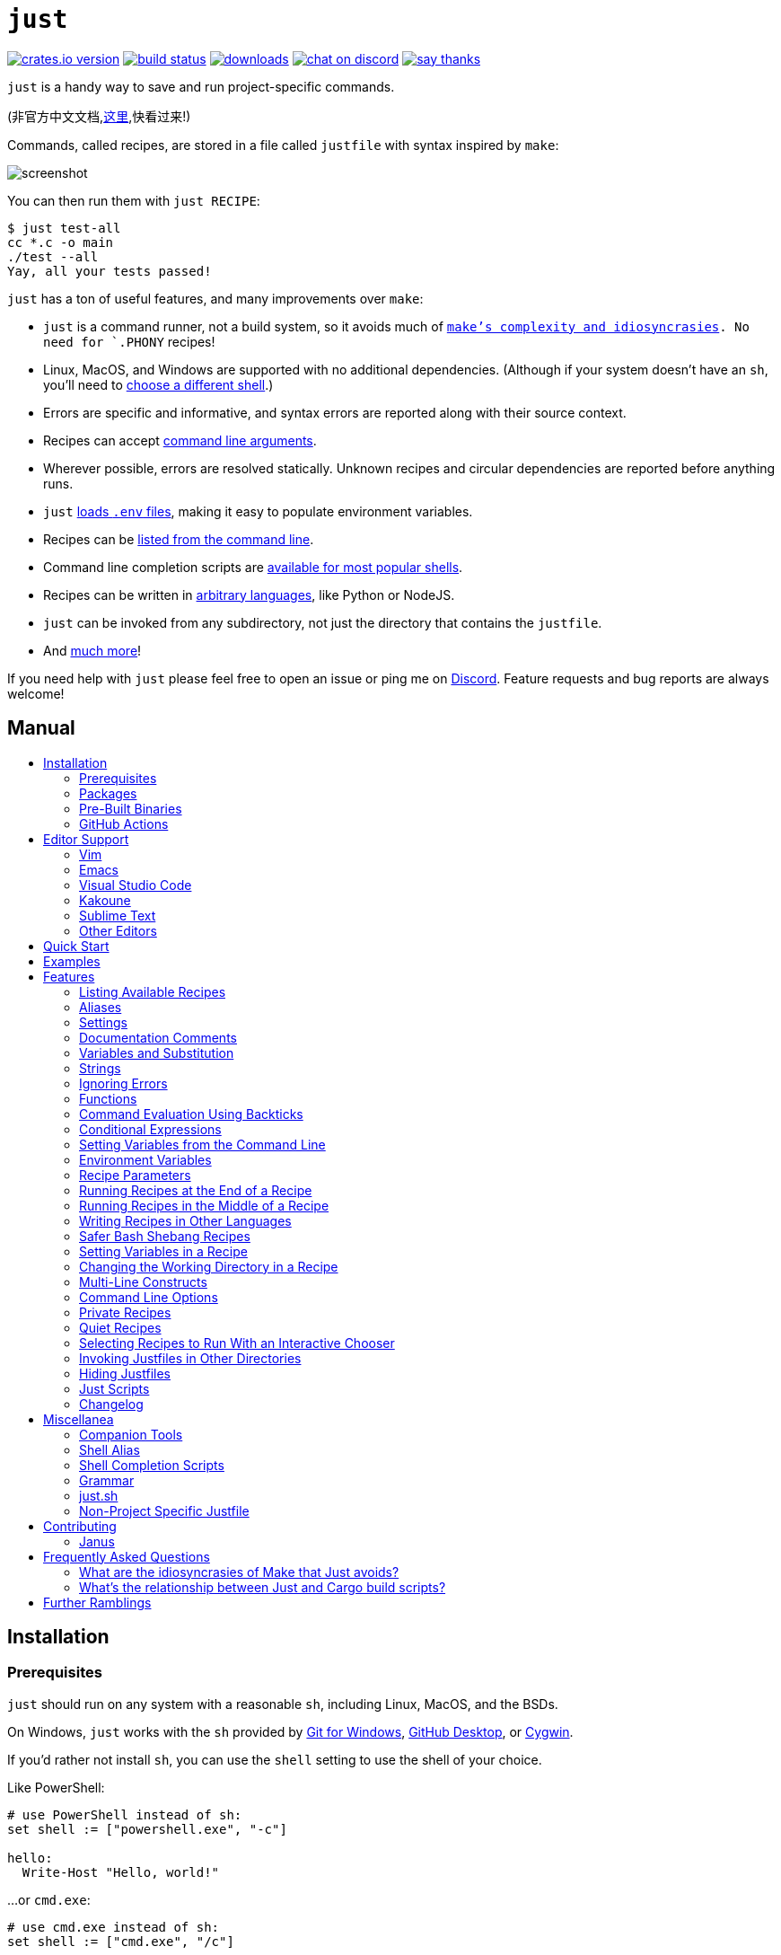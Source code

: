 = `just`
:toc: macro
:toc-title:

image:https://img.shields.io/crates/v/just.svg[crates.io version,link=https://crates.io/crates/just]
image:https://github.com/casey/just/workflows/Build/badge.svg[build status,link=https://github.com/casey/just/actions]
image:https://img.shields.io/github/downloads/casey/just/total.svg[downloads,link=https://github.com/casey/just/releases]
image:https://img.shields.io/discord/695580069837406228?logo=discord[chat on discord,link=https://discord.gg/ezYScXR]
image:https://img.shields.io/badge/Say%20Thanks-!-1EAEDB.svg[say thanks,link=mailto:casey@rodarmor.com?subject=Thanks for Just!]

`just` is a handy way to save and run project-specific commands.

(非官方中文文档,link:https://github.com/chinanf-boy/just-zh[这里],快看过来!)

Commands, called recipes, are stored in a file called `justfile` with syntax inspired by `make`:

image:screenshot.png[screenshot]

You can then run them with `just RECIPE`:

```sh
$ just test-all
cc *.c -o main
./test --all
Yay, all your tests passed!
```

`just` has a ton of useful features, and many improvements over `make`:

- `just` is a command runner, not a build system, so it avoids much of
  link:https://github.com/casey/just#what-are-the-idiosyncrasies-of-make-that-just-avoids[`make`'s
  complexity and idiosyncrasies]. No need for `.PHONY` recipes!

- Linux, MacOS, and Windows are supported with no additional dependencies. (Although if your system doesn't have an `sh`, you'll need to link:https://github.com/casey/just#shell[choose a different shell].)

- Errors are specific and informative, and syntax errors are reported along with their source context.

- Recipes can accept
  link:https://github.com/casey/just#recipe-parameters[command line arguments].

- Wherever possible, errors are resolved statically. Unknown recipes and
  circular dependencies are reported before anything runs.

- `just` link:https://github.com/casey/just#dotenv-integration[loads `.env`
  files], making it easy to populate environment variables.

- Recipes can be
  link:https://github.com/casey/just#listing-available-recipes[listed from the
  command line].

- Command line completion scripts are
  link:https://github.com/casey/just#shell-completion-scripts[available for
  most popular shells].

- Recipes can be written in
  link:https://github.com/casey/just#writing-recipes-in-other-languages[arbitrary
  languages], like Python or NodeJS.

- `just` can be invoked from any subdirectory, not just the directory that contains the `justfile`.

- And link:https://github.com/casey/just#manual[much more]!

If you need help with `just` please feel free to open an issue or ping me on link:https://discord.gg/ezYScXR[Discord]. Feature requests and bug reports are always welcome!

[discrete]
== Manual

toc::[]

== Installation

=== Prerequisites

`just` should run on any system with a reasonable `sh`, including Linux, MacOS, and the BSDs.

On Windows, `just` works with the `sh` provided by https://git-scm.com[Git for Windows], https://desktop.github.com[GitHub Desktop], or http://www.cygwin.com[Cygwin].

If you'd rather not install `sh`, you can use the `shell` setting to use the shell of your choice.

Like PowerShell:

```make

# use PowerShell instead of sh:
set shell := ["powershell.exe", "-c"]

hello:
  Write-Host "Hello, world!"
```

…or `cmd.exe`:

```make

# use cmd.exe instead of sh:
set shell := ["cmd.exe", "/c"]

list:
  dir
```

(PowerShell is installed by default on Windows 7 SP1 and Windows Server 2008 R2 S1 and later, and `cmd.exe` is quite fiddly, so PowerShell is recommended for most Windows users.)

=== Packages

[options="header"]
|================================================================================================================================================================================================================================================================================================================================================================================================================================
| Operating System                                                                                                                                          | Package Manager                                                              | Package                                                                                    | Command
| https://forge.rust-lang.org/release/platform-support.html[Various]                                                                                        | https://www.rust-lang.org[Cargo]                                             | https://crates.io/crates/just[just]                                                        | `cargo install just`
| https://en.wikipedia.org/wiki/Microsoft_Windows[Microsoft Windows]                                                                                        | https://scoop.sh[Scoop]                                                      | https://github.com/ScoopInstaller/Main/blob/master/bucket/just.json[just]                  | `scoop install just`
| https://en.wikipedia.org/wiki/MacOS[macOS]                                                                                                                | https://brew.sh[Homebrew]                                                    | https://formulae.brew.sh/formula/just[just]                                                | `brew install just`
| https://en.wikipedia.org/wiki/MacOS[macOS]                                                                                                                | https://www.macports.org[MacPorts]                                           | https://ports.macports.org/port/just/summary[just]                                         | `port install just`
| https://www.archlinux.org[Arch Linux]                                                                                                                     | https://wiki.archlinux.org/title/Pacman[pacman]                              | https://archlinux.org/packages/community/x86_64/just/[just]                                       | `pacman -S just`
| https://nixos.org/nixos/[NixOS], https://nixos.org/nix/manual/#ch-supported-platforms[Linux], https://nixos.org/nix/manual/#ch-supported-platforms[macOS] | https://nixos.org/nix/[Nix]                                                  | https://github.com/NixOS/nixpkgs/blob/master/pkgs/development/tools/just/default.nix[just] | `nix-env -iA nixos.just`
| https://getsol.us/[Solus]                                                                                                                                 | https://getsol.us/articles/package-management/basics/en[eopkg]               | https://dev.getsol.us/source/just/[just]                                                   | `eopkg install just`
| https://voidlinux.org[Void Linux]                                                                                                                         | https://wiki.voidlinux.org/XBPS[XBPS]                                        | https://github.com/void-linux/void-packages/blob/master/srcpkgs/just/template[just]        | `xbps-install -S just`
| https://www.freebsd.org/[FreeBSD]                                                                                                                         | https://www.freebsd.org/doc/handbook/pkgng-intro.html[pkg]                   | https://www.freshports.org/deskutils/just/[just]                                           | `pkg install just`
| https://alpinelinux.org/[Alpine Linux]                                                                                                                    | https://wiki.alpinelinux.org/wiki/Alpine_Linux_package_management[apk-tools] | https://pkgs.alpinelinux.org/package/edge/community/x86_64/just[just]                      | `apk add just`
| https://getfedora.org/[Fedora Linux]                                                                                                                      | https://dnf.readthedocs.io/en/latest/[DNF]                                   | https://src.fedoraproject.org/rpms/rust-just[just]                                         | `dnf install just`
| https://www.gentoo.org/[Gentoo Linux], https://github.com/gentoo-mirror/dm9pZCAq[dm9pZCAq overlay]                                                        | https://wiki.gentoo.org/wiki/Portage[Portage]                                | https://github.com/gentoo-mirror/dm9pZCAq/tree/master/sys-devel/just[sys-devel/just]       | `eselect repository enable dm9pZCAq && emerge --sync dm9pZCAq && emerge sys-devel/just`
|================================================================================================================================================================================================================================================================================================================================================================================================================================


=== Pre-Built Binaries

Pre-built binaries for Linux, MacOS, and Windows can be found on https://github.com/casey/just/releases[the releases page].

You can use the following command on Linux, MacOS, or Windows to download the latest release, just replace `DEST` with the directory where you'd like to put `just`:

```sh
curl --proto '=https' --tlsv1.2 -sSf https://just.systems/install.sh | bash -s -- --to DEST
```

=== GitHub Actions

link:https://github.com/extractions/setup-just[extractions/setup-just] can be used to install `just` in a GitHub Actions workflow.

Example usage:

```yaml
- uses: extractions/setup-just@v1
  with:
    just-version: 0.8  # optional semver specification, otherwise latest
```

== Editor Support

`justfile` syntax is close enough to `make` that you may want to tell your editor to use `make` syntax highlighting for `just`.

=== Vim

==== `vim-just`

The https://github.com/NoahTheDuke/vim-just[vim-just] plugin provides syntax highlighting for justfiles.

Install it with your favorite package manager, like https://github.com/junegunn/vim-plug[Plug]:

```vim
call plug#begin()

Plug 'NoahTheDuke/vim-just'

call plug#end()
```

Or with Vim's built-in package support:

```
mkdir -p ~/.vim/pack/vendor/start
cd ~/.vim/pack/vendor/start
git clone https://github.com/NoahTheDuke/vim-just.git
```

`vim-just` is also available from https://github.com/sheerun/vim-polyglot[vim-polyglot], a multi-language Vim plugin.

==== Makefile Syntax Highlighting

Vim's built-in makefile syntax highlighting isn't perfect for justfiles, but it's better than nothing. You can put the following in `~/.vim/filetype.vim`:

```vimscript
if exists("did_load_filetypes")
  finish
endif

augroup filetypedetect
  au BufNewFile,BufRead justfile setf make
augroup END
```

Or add the following to an individual justfile to enable `make` mode on a per-file basis:

```
# vim: set ft=make :
```

=== Emacs

There is a MELPA package, https://melpa.org/#/just-mode[just-mode], for automatic Emacs syntax highlighting and automatic indentation in justfiles.

You can add the following to an individual justfile to enable `make` mode on a per-file basis:

```
# Local Variables:
# mode: makefile
# End:
```

=== Visual Studio Code

An extension for VS Code by https://github.com/skellock[skellock] is https://marketplace.visualstudio.com/items?itemName=skellock.just[available here]. (https://github.com/skellock/vscode-just[repository])

You can install it from the command line by running:

```
code --install-extension skellock.just
```

=== Kakoune

Kakoune supports `justfile` syntax highlighting out of the box, thanks to TeddyDD.

=== Sublime Text

A syntax file for Sublime Text written by TonioGela is available in link:extras/just.sublime-syntax[extras/just.sublime-syntax].

=== Other Editors

Feel free to send me the commands necessary to get syntax highlighting working in your editor of choice so that I may include them here.

== Quick Start

See xref:Installation[] for how to install `just` on your computer. Try running `just --version` to make sure that it's installed correctly.

Once `just` is installed and working, create a file named `justfile` in the root of your project with the following contents:

```make
recipe-name:
    echo 'This is a recipe!'

# this is a comment
another-recipe:
    @echo 'This is another recipe.'
```

When you invoke `just` it looks for file `justfile` in the current directory and upwards, so you can invoke it from any subdirectory of your project.

The search for a `justfile` is case insensitive, so any case, like `Justfile`, `JUSTFILE`, or `JuStFiLe`, will work. `just` will also look for files with the name `.justfile`, in case you'd like to hide a `justfile`.

Running `just` with no arguments runs the first recipe in the `justfile`:

```sh
$ just
echo 'This is a recipe!'
This is a recipe!
```

One or more arguments specify the recipe(s) to run:

```sh
$ just another-recipe
This is another recipe.
```

`just` prints each command to standard error before running it, which is why `echo 'This is a recipe!'` was printed. This is suppressed for lines starting with `@`, which is why `echo 'Another recipe.'` was not printed.

Recipes stop running if a command fails. Here `cargo publish` will only run if `cargo test` succeeds:

```make
publish:
    cargo test
    # tests passed, time to publish!
    cargo publish
```

Recipes can depend on other recipes. Here the `test` recipe depends on the `build` recipe, so `build` will run before `test`:

```make
build:
    cc main.c foo.c bar.c -o main

test: build
    ./test

sloc:
    @echo "`wc -l *.c` lines of code"
```

```sh
$ just test
cc main.c foo.c bar.c -o main
./test
testing... all tests passed!
```

Recipes without dependencies will run in the order they're given on the command line:

```sh
$ just build sloc
cc main.c foo.c bar.c -o main
1337 lines of code
```

Dependencies will always run first, even if they are passed after a recipe that depends on them:

```sh
$ just test build
cc main.c foo.c bar.c -o main
./test
testing... all tests passed!
```

== Examples

A variety of example justfiles can be found in the link:examples[examples directory].

This https://toniogela.dev/just/[blog post] discusses using `just` to improve management of shared machines, and includes a number of example justfiles.

== Features

=== Listing Available Recipes

Recipes can be listed in alphabetical order with `just --list`:

```sh
$ just --list
Available recipes:
    build
    test
    deploy
    lint
```

`just --summary` is more concise:

```sh
$ just --summary
build test deploy lint
```

Pass `--unsorted` to print recipes in the order they appear in the justfile:

```make
test:
  echo 'Testing!'

build:
  echo 'Building!'
```

```sh
$ just --list --unsorted
Available recipes:
    test
    build
```

```sh
$ just --summary --unsorted
test build
```

If you'd like `just` to default to listing the recipes in the justfile, you can
use this as your default recipe:

```make
default:
  @just --list
```

The heading text can be customized with `--list-heading`:

```
$ just --list --list-heading $'Cool stuff…\n'
Cool stuff…
    test
    build
```

And the indentation can be customized with `--list-prefix`:

```
$ just --list --list-prefix ····
Available recipes:
····test
····build
```

The argument to `--list-heading` replaces both the heading and the newline
following it, so it should contain a newline if non-empty. It works this way so
you can suppress the heading line entirely by passing the empty string:

```
$ just --list --list-heading ''
    test
    build
```

=== Aliases

Aliases allow recipes to be invoked with alternative names:

```make
alias b := build

build:
  echo 'Building!'
```

```sh
$ just b
build
echo 'Building!'
Building!
```

=== Settings

Settings control interpretation and execution. Each setting may be specified at most once, anywhere in the justfile.

For example:

```make

set shell := ["zsh", "-cu"]

foo:
  # this line will be run as `zsh -cu 'ls **/*.txt'`
  ls **/*.txt
```

==== Table of Settings

[options="header"]
|=================
| Name | Value | Description
| `dotenv-load` | boolean | Load a `.env` file, if present.
| `export` | boolean | Export all variables as environment variables.
| `positional-arguments` | boolean | Pass positional arguments.
| `shell` | `[COMMAND, ARGS...]` | Set the command used to invoke recipes and evaluate backticks.
|=================

Boolean settings can be written as:

```
set NAME
```

Which is equivalent to:

```
set NAME := true
```

==== Dotenv Load

If `dotenv-load` is `true`, a `.env` file will be loaded if present. Defaults to `true`.

==== Export

The `export` setting causes all `just` variables to be exported as environment variables. Defaults to `false`.

```make
set export

a := "hello"

@foo b:
  echo $a
  echo $b
```

```
$ just foo goodbye
hello
goodbye
```

==== Positional Arguments

If `positional-arguments` is `true`, recipe arguments will be passed as positional arguments to commands. For linewise recipes, argument `$0` will be the name of the recipe.

For example, running this recipe:

```make
set positional-arguments

@foo bar:
  echo $0
  echo $1
```

Will produce the following output:

```
$ just foo hello
foo
hello
```

==== Shell

The `shell` setting controls the command used to invoke recipe lines and backticks. Shebang recipes are unaffected.

```make
# use python3 to execute recipe lines and backticks
set shell := ["python3", "-c"]

# use print to capture result of evaluation
foos := `print("foo" * 4)`

foo:
  print("Snake snake snake snake.")
  print("{{foos}}")
```

`just` passes the command to be executed as an argument. Many shells will need an additional flag, often `-c`, to make them evaluate the first argument.

===== Python 3

```make
set shell := ["python3", "-c"]
```

===== Bash

```make
set shell := ["bash", "-uc"]
```

===== Z Shell

```make
set shell := ["zsh", "-uc"]
```

===== Fish

```make
set shell := ["fish", "-c"]
```

=== Documentation Comments

Comments immediately preceding a recipe will appear in `just --list`:

```make
# build stuff
build:
  ./bin/build

# test stuff
test:
  ./bin/test
```

```sh
$ just --list
Available recipes:
    build # build stuff
    test # test stuff
```

=== Variables and Substitution

Variables, strings, concatenation, and substitution using `{{...}}` are supported:

```make
version := "0.2.7"
tardir  := "awesomesauce-" + version
tarball := tardir + ".tar.gz"

publish:
    rm -f {{tarball}}
    mkdir {{tardir}}
    cp README.md *.c {{tardir}}
    tar zcvf {{tarball}} {{tardir}}
    scp {{tarball}} me@server.com:release/
    rm -rf {{tarball}} {{tardir}}
```

==== Escaping `{{`

To write a recipe containing `{{`, use `{{{{`:

```make
braces:
    echo 'I {{{{LOVE}} curly braces!'
```

(An unmatched `}}` is ignored, so it doesn't need to be escaped.)

Another option is to put all the text you'd like to escape inside of an interpolation:

```make
braces:
    echo '{{'I {{LOVE}} curly braces!'}}'
```

Yet another option is to use `{{ "{{" }}`:

```make
braces:
    echo 'I {{ "{{" }}LOVE}} curly braces!'
```

=== Strings

Double-quoted strings support escape sequences:

```make
string-with-tab             := "\t"
string-with-newline         := "\n"
string-with-carriage-return := "\r"
string-with-double-quote    := "\""
string-with-slash           := "\\"
string-with-no-newline      := "\
"
```

```sh
$ just --evaluate
"tring-with-carriage-return := "
string-with-double-quote    := """
string-with-newline         := "
"
string-with-no-newline      := ""
string-with-slash           := "\"
string-with-tab             := "     "
```

Strings may contain line breaks:

```make
single := '
hello
'

double := "
goodbye
"
```

Single-quoted strings do not recognize escape sequences:

```make
escapes := '\t\n\r\"\\'
```

```sh
$ just --evaluate
escapes := "\t\n\r\"\\"
```

Indented versions of both single- and double-quoted strings, delimited by triple single- or triple double-quotes, are supported. Indented string lines are stripped of leading whitespace common to all non-blank lines:

```make
# this string will evaluate to `foo\nbar\n`
x := '''
  foo
  bar
'''

# this string will evaluate to `abc\n  wuv\nbar\n`
y := """
  abc
    wuv
  xyz
"""
```

Similar to unindented strings, indented double-quoted strings process escape sequences, and indented single-quoted strings ignore escape sequences. Escape sequence processing takes place after unindentation. The unindention algorithm does not take escape-sequence produced whitespace or newlines into account.

=== Ignoring Errors

Normally, if a command returns a non-zero exit status, execution will stop. To
continue execution after a command, even if it fails, prefix the command with
`-`:

```make
foo:
    -cat foo
    echo 'Done!'
```

```sh
$ just foo
cat foo
cat: foo: No such file or directory
echo 'Done!'
Done!
```

=== Functions

`just` provides a few built-in functions that might be useful when writing recipes.

==== System Information

- `arch()` – Instruction set architecture. Possible values are: `"aarch64"`, `"arm"`, `"asmjs"`, `"hexagon"`, `"mips"`, `"msp430"`, `"powerpc"`, `"powerpc64"`, `"s390x"`, `"sparc"`, `"wasm32"`, `"x86"`, `"x86_64"`, and `"xcore"`.

- `os()` – Operating system. Possible values are: `"android"`, `"bitrig"`, `"dragonfly"`, `"emscripten"`, `"freebsd"`, `"haiku"`, `"ios"`, `"linux"`, `"macos"`, `"netbsd"`, `"openbsd"`, `"solaris"`, and `"windows"`.

- `os_family()` – Operating system family; possible values are: `"unix"` and `"windows"`.

For example:

```make
system-info:
    @echo "This is an {{arch()}} machine".
```

```
$ just system-info
This is an x86_64 machine
```

==== Environment Variables

- `env_var(key)` – Retrieves the environment variable with name `key`, aborting if it is not present.

- `env_var_or_default(key, default)` – Retrieves the environment variable with name `key`, returning `default` if it is not present.

==== Invocation Directory

- `invocation_directory()` - Retrieves the path of the current working directory, before `just` changed it (chdir'd) prior to executing commands.

For example, to call `rustfmt` on files just under the "current directory" (from the user/invoker's perspective), use the following rule:

```
rustfmt:
    find {{invocation_directory()}} -name \*.rs -exec rustfmt {} \;
```

Alternatively, if your command needs to be run from the current directory, you could use (e.g.):

```
build:
    cd {{invocation_directory()}}; ./some_script_that_needs_to_be_run_from_here
```

==== Justfile and Justfile Directory

- `justfile()` - Retrieves the path of the current justfile.

- `justfile_directory()` - Retrieves the path of the parent directory of the current justfile.

For example, to run a command relative to the location of the current justfile:

```
script:
  ./{{justfile_directory()}}/scripts/some_script
```

==== Just Executable

- `just_executable()` - Absolute path to the `just` executable.

For example:

```make
executable:
    @echo The executable is at: {{just_executable()}}
```

```
$ just
The executable is at: /bin/just
```

==== String Manipulation

- `uppercase(s)` - Convert `s` to uppercase.
- `lowercase(s)` - Convert `s` to lowercase.
- `trim(s)` - Remove leading and trailing whitespace from `s`.
- `replace(s, from, to)` - Replace all occurrences of `from` in `s` to `to`.

==== Dotenv Integration

`just` will load environment variables from a file named `.env`. This file can be located in the same directory as your justfile or in a parent directory. These variables are environment variables, not `just` variables, and so must be accessed using `$VARIABLE_NAME` in recipes and backticks.

For example, if your `.env` file contains:

```
# a comment, will be ignored
DATABASE_ADDRESS=localhost:6379
SERVER_PORT=1337
```

And your justfile contains:

```make
serve:
  @echo "Starting server with database $DATABASE_ADDRESS on port $SERVER_PORT..."
  ./server --database $DATABASE_ADDRESS --port $SERVER_PORT
```

`just serve` will output:

```sh
$ just serve
Starting server with database localhost:6379 on port 1337...
./server --database $DATABASE_ADDRESS --port $SERVER_PORT
```

==== Path Manipulation

===== Fallible

- `extension(path)` - Extension of `path`. `extension("/foo/bar.txt")` is `txt`.
- `file_name(path)` - File name of `path` with any leading directory components removed. `file_name("/foo/bar.txt")` is `bar.txt`.
- `file_stem(path)` - File name of `path` without extension. `file_stem("/foo/bar.txt")` is `bar`.
- `parent_directory(path)` - Parent directory of `path`. `parent_directory("/foo/bar.txt")` is `/foo`.
- `without_extension(path)` - `path` without extension. `without_extension("/foo/bar.txt")` is `/foo/bar`.

These functions can fail, for example if a path does not have an extension, which will halt execution.

===== Infallible

- `join(a, b)` - Join path `a` with path `b`. `join("foo/bar", "baz")` is `foo/bar/baz`.
- `clean(path)` - Simplify `path` by removing extra path separators, intermediate `.` components, and `..` where possible. `clean("foo//bar")` is `foo/bar`, `clean("foo/..")` is `.`, `clean("foo/./bar")` is `foo/bar`.

=== Command Evaluation Using Backticks

Backticks can be used to store the result of commands:

```make
localhost := `dumpinterfaces | cut -d: -f2 | sed 's/\/.*//' | sed 's/ //g'`

serve:
    ./serve {{localhost}} 8080
```

Indented backticks, delimited by three backticks, are de-indented in the same manner as indented strings:

```make
# This backtick evaluates the command `echo foo\necho bar\n`, which produces the value `foo\nbar\n`.
stuff := ```
    echo foo
    echo bar
  ```
```

See the <<Strings>> section for details on unindenting.

Backticks may not start with `#!`. This syntax is reserved for a future upgrade.

=== Conditional Expressions

`if`/`else` expressions evaluate different branches depending on if two expressions evaluate to the same value:

```make
foo := if "2" == "2" { "Good!" } else { "1984" }

bar:
  @echo "{{foo}}"
```

```sh
$ just bar
Good!
```

It is also possible to test for inequality:

```make
foo := if "hello" != "goodbye" { "xyz" } else { "abc" }

bar:
  @echo {{foo}}
```

```sh
$ just bar
xyz
```

Conditional expressions short-circuit, which means they only evaluate one of
their branches. This can be used to make sure that backtick expressions don't
run when they shouldn't.

```make
foo := if env_var("RELEASE") == "true" { `get-something-from-release-database` } else { "dummy-value" }
```

Conditionals can be used inside of recipes:

```make
bar foo:
  echo {{ if foo == "bar" { "hello" } else { "goodbye" } }}
```

Note the space after the final `}`! Without the space, the interpolation will
be prematurely closed.

Multiple conditionals can be chained:

```make
foo := if "hello" == "goodbye" {
  "xyz"
} else if "a" == "a" {
  "abc"
} else {
  "123"
}

bar:
  @echo {{foo}}
```

```sh
$ just bar
abc
```

=== Setting Variables from the Command Line

Variables can be overridden from the command line.

```make
os := "linux"

test: build
    ./test --test {{os}}

build:
    ./build {{os}}
```

```sh
$ just
./build linux
./test --test linux
```

Any number of arguments of the form `NAME=VALUE` can be passed before recipes:

```sh
$ just os=plan9
./build plan9
./test --test plan9
```

Or you can use the `--set` flag:

```sh
$ just --set os bsd
./build bsd
./test --test bsd
```

=== Environment Variables

Assignments prefixed with the `export` keyword will be exported to recipes as environment variables:

```make
export RUST_BACKTRACE := "1"

test:
    # will print a stack trace if it crashes
    cargo test
```

Parameters prefixed with a `$` will be exported as environment variables:

```make
test $RUST_BACKTRACE="1":
    # will print a stack trace if it crashes
    cargo test
```

Exported variables and parameters are not exported to backticks in the same scope.

```make
export FOO := "world"
# This backtick will fail with "WORLD: unbound variable"
BAR := `echo hello $WORLD`
```

```make
# Running `just a foo` will fail with "A: unbound variable"
a $A $B=`echo $A`:
  echo $A $B
```

=== Recipe Parameters

Recipes may have parameters. Here recipe `build` has a parameter called `target`:

```make
build target:
    @echo 'Building {{target}}...'
    cd {{target}} && make
```

To pass arguments on the command line, put them after the recipe name:

```sh
$ just build my-awesome-project
Building my-awesome-project...
cd my-awesome-project && make
```

To pass arguments to a dependency, put the dependency in parentheses along with the arguments:

```make
default: (build "main")

build target:
  @echo 'Building {{target}}...'
  cd {{target}} && make
```

Parameters may have default values:

```make
default := 'all'

test target tests=default:
    @echo 'Testing {{target}}:{{tests}}...'
    ./test --tests {{tests}} {{target}}
```

Parameters with default values may be omitted:

```sh
$ just test server
Testing server:all...
./test --tests all server
```

Or supplied:

```sh
$ just test server unit
Testing server:unit...
./test --tests unit server
```

Default values may be arbitrary expressions, but concatenations must be parenthesized:

```make
arch := "wasm"

test triple=(arch + "-unknown-unknown"):
  ./test {{triple}}
```

The last parameter of a recipe may be variadic, indicated with either a `+` or a `*` before the argument name:

```make
backup +FILES:
  scp {{FILES}} me@server.com:
```

Variadic parameters prefixed with `+` accept _one or more_ arguments and expand to a string containing those arguments separated by spaces:

```sh
$ just backup FAQ.md GRAMMAR.md
scp FAQ.md GRAMMAR.md me@server.com:
FAQ.md                  100% 1831     1.8KB/s   00:00
GRAMMAR.md              100% 1666     1.6KB/s   00:00
```

Variadic parameters prefixed with `*` accept _zero or more_ arguments and expand to a string containing those arguments separated by spaces, or an empty string if no arguments are present:

```make
commit MESSAGE *FLAGS:
  git commit {{FLAGS}} -m "{{MESSAGE}}"
```

Variadic parameters can be assigned default values. These are overridden by arguments passed on the command line:

```make
test +FLAGS='-q':
  cargo test {{FLAGS}}
```

`{{...}}` substitutions may need to be quoted if they contain spaces. For example, if you have the following recipe:

```make
search QUERY:
    lynx https://www.google.com/?q={{QUERY}}
```

And you type:

```sh
$ just search "cat toupee"
```

`just` will run the command `lynx https://www.google.com/?q=cat toupee`, which will get parsed by `sh` as `lynx`, `https://www.google.com/?q=cat`, and `toupee`, and not the intended `lynx` and `https://www.google.com/?q=cat toupee`.

You can fix this by adding quotes:

```make
search QUERY:
    lynx 'https://www.google.com/?q={{QUERY}}'
```

Parameters prefixed with a `$` will be exported as environment variables:

```make
foo $bar:
  echo $bar
```

=== Running Recipes at the End of a Recipe

Normal dependencies of a recipes always run before a recipe starts. That is to say, the dependee always runs before the depender. These dependencies are called "prior dependencies".

A recipe can also have subsequent dependencies, which run after the recipe and are introduced with an `&&`:


```make
a:
  echo 'A!'

b: a && c d
  echo 'B!'

c:
  echo 'C!'

d:
  echo 'D!'
```

…running 'b' prints:

```sh
$ just b
echo 'A!'
A!
echo 'B!'
B!
echo 'C!'
C!
echo 'D!'
D!
```

=== Running Recipes in the Middle of a Recipe

`just` doesn't support running recipes in the middle of another recipe, but you can call `just` recursively in the middle of a recipe. Given the following justfile:

```make
a:
  echo 'A!'

b: a
  echo 'B start!'
  just c
  echo 'B end!'

c:
  echo 'C!'
```

…running 'b' prints:

```sh
$ just b
echo 'A!'
A!
echo 'B start!'
B start!
echo 'C!'
C!
echo 'B end!'
B end!
```

This has limitations, since recipe `c` is run with an entirely new invocation of `just`: Assignments will be recalculated, dependencies might run twice, and command line arguments will not be propagated to the child `just` process.

=== Writing Recipes in Other Languages

Recipes that start with a `#!` are executed as scripts, so you can write recipes in other languages:

```make
polyglot: python js perl sh ruby

python:
    #!/usr/bin/env python3
    print('Hello from python!')

js:
    #!/usr/bin/env node
    console.log('Greetings from JavaScript!')

perl:
    #!/usr/bin/env perl
    print "Larry Wall says Hi!\n";

sh:
    #!/usr/bin/env sh
    hello='Yo'
    echo "$hello from a shell script!"

ruby:
    #!/usr/bin/env ruby
    puts "Hello from ruby!"
```

```sh
$ just polyglot
Hello from python!
Greetings from JavaScript!
Larry Wall says Hi!
Yo from a shell script!
Hello from ruby!
```

=== Safer Bash Shebang Recipes

If you're writing a `bash` shebang recipe, consider adding `set -euxo pipefail`:

```make
foo:
    #!/usr/bin/env bash
    set -euxo pipefail
    hello='Yo'
    echo "$hello from Bash!"
```

It isn't strictly necessary, but `set -euxo pipefail` turns on a few useful
features that make `bash` shebang recipes behave more like normal, linewise `just`
recipe:

- `set -e` makes `bash` exit if a command fails.
- `set -u` makes `bash` exit if a variable is undefined.
- `set -x` makes `bash` print each script line before it's run.
- `set -o pipefail` makes `bash` exit if a command in a pipeline fails.

Together, these avoid a lot of shell scripting gotchas.

==== Shebang Recipe Execution on Windows

On Windows, shebang interpreter paths containing a `/` are translated from Unix-style
paths to Windows-style paths using `cygpath`, a utility that ships with http://www.cygwin.com[Cygwin].

For example, to execute this recipe on Windows:

```make
echo:
  #!/bin/sh

  echo "Hello!"
```

The interpreter path `/bin/sh` will be translated to a Windows-style path using
`cygpath` before being executed.

If the interpreter path does not contain a `/` it will be executed without being translated. This is useful if `cygpath` is not available, or you wish to pass a Windows-style path to the interpreter.

=== Setting Variables in a Recipe

Recipe lines are interpreted by the shell, not `just`, so it's not possible to set
`just` variables in the middle of a recipe:

```
foo:
  x := "hello" # This doesn't work!
  echo {{x}}
```

It is possible to use shell variables, but there's another problem. Every
recipe line is run by a new shell instance, so variables set in one line won't
be set in the next:

```make
foo:
  x=hello && echo $x # This works!
  y=bye
  echo $y            # This doesn't, `y` is undefined here!
```

The best way to work around this is to use a shebang recipe. Shebang recipe
bodies are extracted and run as scripts, so a single shell instance will run
the whole thing:

```make
foo:
  #!/usr/bin/env bash
  set -euxo pipefail
  x=hello
  echo $x
```

=== Changing the Working Directory in a Recipe

Each recipe line is executed by a new shell, so if you change the working
directory on one line, it won't have an effect on later lines:

```make
foo:
  pwd    # This `pwd` will print the same directory…
  cd bar
  pwd    # …as this `pwd`!
```

There are a couple ways around this. One is to call `cd` on the same line as
the command you want to run:

```make
foo:
  cd bar && pwd
```

The other is to use a shebang recipe. Shebang recipe bodies are extracted and
run as scripts, so a single shell instance will run the whole thing, and thus a
`pwd` on one line will affect later lines, just like a shell script:

```make
foo:
  #!/usr/bin/env bash
  set -euxo pipefail
  cd bar
  pwd
```

=== Multi-Line Constructs

Recipes without an initial shebang are evaluated and run line-by-line, which means that multi-line constructs probably won't do what you want.

For example, with the following justfile:

```
conditional:
    if true; then
        echo 'True!'
    fi
```

The extra leading whitespace before the second line of the `conditional` recipe will produce a parse error:

```
$ just conditional
error: Recipe line has extra leading whitespace
  |
3 |         echo 'True!'
  |     ^^^^^^^^^^^^^^^^
```

To work around this, you can write conditionals on one line, escape newlines with slashes, or add a shebang to your recipe. Some examples of multi-line constructs are provided for reference.

==== `if` statements

```make
conditional:
    if true; then echo 'True!'; fi
```

```make
conditional:
    if true; then \
        echo 'True!'; \
    fi
```

```make
conditional:
    #!/usr/bin/env sh
    if true; then
        echo 'True!'
    fi
```

==== `for` loops

```make
for:
    for file in `ls .`; do echo $file; done
```

```make
for:
    for file in `ls .`; do \
        echo $file; \
    done
```

```make
for:
    #!/usr/bin/env sh
    for file in `ls .`; do
        echo $file
    done
```

==== `while` loops

```make
while:
    while `server-is-dead`; do ping -c 1 server; done
```

```make
while:
    while `server-is-dead`; do \
        ping -c 1 server; \
    done
```

```make
while:
    #!/usr/bin/env sh
    while `server-is-dead`; do
        do ping -c 1 server
    done
```


=== Command Line Options

`just` supports a number of useful command line options for listing, dumping, and debugging recipes and variable:

```sh
$ just --list
Available recipes:
  js
  perl
  polyglot
  python
  ruby
$ just --show perl
perl:
    #!/usr/bin/env perl
    print "Larry Wall says Hi!\n";
$ just --show polyglot
polyglot: python js perl sh ruby
```

Run `just --help` to see all the options.

=== Private Recipes

Recipes and aliases whose name starts with a `_` are omitted from `just --list`:

```make
test: _test-helper
  ./bin/test

_test-helper:
  ./bin/super-secret-test-helper-stuff
```

```sh
$ just --list
Available recipes:
    test
```

And from `just --summary`:

```sh
$ just --summary
test
```

This is useful for helper recipes which are only meant to be used as dependencies of other recipes.

=== Quiet Recipes

A recipe name may be prefixed with '@' to invert the meaning of '@' before each line:

```make
@quiet:
  echo hello
  echo goodbye
  @# all done!
```

Now only the lines starting with '@' will be echoed:

```sh
$ j quiet
hello
goodbye
# all done!
```

Shebang recipes are quiet by default:

```make
foo:
  #!/usr/bin/env bash
  echo 'Foo!'
```

```sh
$ just foo
Foo!
```

Adding `@` to a shebang recipe name makes `just` print the recipe before executing it:


```make
@bar:
  #!/usr/bin/env bash
  echo 'Bar!'
```

```sh
$ just bar                                                                                    ~/src/just
#!/usr/bin/env bash
echo 'Bar!'
Bar!
```

=== Selecting Recipes to Run With an Interactive Chooser

The `--choose` subcommand makes `just` invoke a chooser to select which recipes
to run. Choosers should read lines containing recipe names from standard input
and print one or more of those names separated by spaces to standard output.

Because there is currently no way to run a recipe that requires arguments with
`--choose`, such recipes will not be given to the chooser. Private recipes and
aliases are also skipped.

The chooser can be overridden with the `--chooser` flag. If `--chooser` is not
given, then `just` first checks if `$JUST_CHOOSER` is set. If it isn't, then
the chooser defaults to `fzf`, a popular fuzzy finder.

Arguments can be included in the chooser, i.e. `fzf --exact`.

The chooser is invoked in the same way as recipe lines. For example, if the
chooser is `fzf`, it will be invoked with `sh -cu 'fzf'`, and if the shell, or
the shell arguments are overridden, the chooser invocation will respect those
overrides.

If you'd like `just` to default to selecting recipes with a chooser, you can
use this as your default recipe:

```make
default:
  @just --choose
```

=== Invoking Justfiles in Other Directories

If the first argument passed to `just` contains a `/`, then the following occurs:

1. The argument is split at the last `/`.
2. The part before the last `/` is treated as a directory. `just` will start its search for the justfile there, instead of in the current directory.
3. The part after the last slash is treated as a normal argument, or ignored if it is empty.

This may seem a little strange, but it's useful if you wish to run a command in a justfile that is in a subdirectory.

For example, if you are in a directory which contains a subdirectory named `foo`, which contains a justfile with the recipe `build`, which is also the default recipe, the following are all equivalent:

```sh
$ (cd foo && just build)
$ just foo/build
$ just foo/
```

=== Hiding Justfiles

`just` looks for justfiles named `justfile` and `.justfile`, which can be used to keep a `justfile` hidden.

=== Just Scripts

By adding a shebang line to the top of a justfile and making it executable, `just` can be used as an interpreter for scripts:

```sh
$ cat > script <<EOF
#!/usr/bin/env just --justfile

foo:
  echo foo
EOF
$ chmod +x script
$ ./script foo
echo foo
foo
```

When a script with a shebang is executed, the system supplies the path to the script as an argument to the command in the shebang. So, with a shebang of `#!/usr/bin/env just --justfile`, the command will be `/usr/bin/env just --justfile PATH_TO_SCRIPT`.

With the above shebang, `just` will change its working directory to the location of the script. If you'd rather leave the working directory unchanged, use `#!/usr/bin/env just --working-directory . --justfile`.

Note: Shebang line splitting is not consistent across operating systems. The previous examples have only been tested on macOS. On Linux, you may need to pass the `-S` flag to `env`:

```
#!/usr/bin/env -S just --justfile

default:
  echo foo
```

=== Changelog

A changelog for the latest release is available in link:CHANGELOG.md[]. Changelogs for previous releases are avaiable on https://github.com/casey/just/releases[the releases page]. `just --changelog` can also be used to make a `just` binary print its changelog.

== Miscellanea

=== Companion Tools

Tools that pair nicely with `just` include:

- https://github.com/mattgreen/watchexec[`watchexec`] — a simple tool that watches a path and runs a command whenever it detects modifications.

=== Shell Alias

For lightning-fast command running, put `alias j=just` in your shell's configuration file.

=== Shell Completion Scripts

Shell completion scripts for Bash, Zsh, Fish, PowerShell, and Elvish are available in the link:completions[] directory. Please refer to your shell's documentation for how to install them.

The `just` binary can also generate the same completion scripts at runtime, using the `--completions` command:

```sh
$ just --completions zsh > just.zsh
```

=== Grammar

A non-normative grammar of justfiles can be found in link:GRAMMAR.md[].

=== just.sh

Before `just` was a fancy Rust program it was a tiny shell script that called `make`. You can find the old version in link:extras/just.sh[].

=== Non-Project Specific Justfile

If you want some commands to be available everywhere, put them in `~/.global.justfile` and add the following to your shell's initialization file:

```sh
alias .j='just --justfile ~/.global.justfile --working-directory ~'
```

Or, if you'd rather they run in the current directory:

```sh
alias .j='just --justfile ~/.global.justfile --working-directory .'
```

I'm pretty sure that nobody actually uses this feature, but it's there.

¯\\_(ツ)_/¯

== Contributing

`just` welcomes your contributions! `just` is released under the maximally permissive https://creativecommons.org/publicdomain/zero/1.0/legalcode.txt[CC0] public domain dedication and fallback license, so your changes must also be released under this license.

=== Janus

https://github.com/casey/janus[Janus] is a tool that collects and analyzes justfiles, and can determine if a new version of `just` breaks or changes the interpretation of existing justfiles.

Before merging a particularly large or gruesome change, Janus should be run to make sure that nothing breaks. Don't worry about running Janus yourself, Casey will happily run it for you on changes that need it.

== Frequently Asked Questions

=== What are the idiosyncrasies of Make that Just avoids?

`make` has some behaviors which are confusing, complicated, or make it unsuitable for use as a general command runner.

One example is that under some circumstances, `make` won't actually run the commands in a recipe. For example, if you have a file called `test` and the following makefile:

```make
test:
  ./test
```

`make` will refuse to run your tests:

```sh
$ make test
make: `test' is up to date.
```

`make` assumes that the `test` recipe produces a file called `test`. Since this file exists and the recipe has no other dependencies, `make` thinks that it doesn't have anything to do and exits.

To be fair, this behavior is desirable when using `make` as a build system, but not when using it as a command runner. You can disable this behavior for specific targets using `make`'s built-in link:https://www.gnu.org/software/make/manual/html_node/Phony-Targets.html[`.PHONY` target name], but the syntax is verbose and can be hard to remember. The explicit list of phony targets, written separately from the recipe definitions, also introduces the risk of accidentally defining a new non-phony target. In `just`, all recipes are treated as if they were phony.

Other examples of `make`'s idiosyncrasies include the difference between `=` and `:=` in assignments, the confusing error messages that are produced if you mess up your makefile, needing `$$` to use environment variables in recipes, and incompatibilities between different flavors of `make`.

=== What's the relationship between Just and Cargo build scripts?

http://doc.crates.io/build-script.html[`cargo` build scripts] have a pretty specific use, which is to control how `cargo` builds your Rust project. This might include adding flags to `rustc` invocations, building an external dependency, or running some kind of codegen step.

`just`, on the other hand, is for all the other miscellaneous commands you might run as part of development. Things like running tests in different configurations, linting your code, pushing build artifacts to a server, removing temporary files, and the like.

Also, although `just` is written in Rust, it can be used regardless of the language or build system your project uses.

== Further Ramblings

I personally find it very useful to write a `justfile` for almost every project, big or small.

On a big project with multiple contributors, it's very useful to have a file with all the commands needed to work on the project close at hand.

There are probably different commands to test, build, lint, deploy, and the like, and having them all in one place is useful and cuts down on the time you have to spend telling people which commands to run and how to type them.

And, with an easy place to put commands, it's likely that you'll come up with other useful things which are part of the project's collective wisdom, but which aren't written down anywhere, like the arcane commands needed for some part of your revision control workflow, install all your project's dependencies, or all the random flags you might need to pass to the build system.

Some ideas for recipes:

* Deploying/publishing the project
* Building in release mode vs debug mode
* Running in debug mode or with logging enabled
* Complex git workflows
* Updating dependencies
* Running different sets of tests, for example fast tests vs slow tests, or running them with verbose output
* Any complex set of commands that you really should write down somewhere, if only to be able to remember them

Even for small, personal projects it's nice to be able to remember commands by name instead of ^Reverse searching your shell history, and it's a huge boon to be able to go into an old project written in a random language with a mysterious build system and know that all the commands you need to do whatever you need to do are in the `justfile`, and that if you type `just` something useful (or at least interesting!) will probably happen.

For ideas for recipes, check out link:justfile[this project's `justfile`], or some of the `justfile`{zwsp}s https://github.com/search?o=desc&q=filename%3Ajustfile&s=indexed&type=Code[out in the wild].

Anyways, I think that's about it for this incredibly long-winded README.

I hope you enjoy using `just` and find great success and satisfaction in all your computational endeavors!

😸
